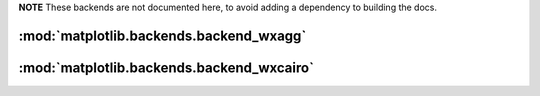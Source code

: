 **NOTE** These backends are not documented here, to avoid adding a dependency
to building the docs.

.. redirect-from:: /api/backend_wxagg_api

:mod:`matplotlib.backends.backend_wxagg`
========================================

.. module:: matplotlib.backends.backend_wxagg

:mod:`matplotlib.backends.backend_wxcairo`
==========================================

.. module:: matplotlib.backends.backend_wxcairo
